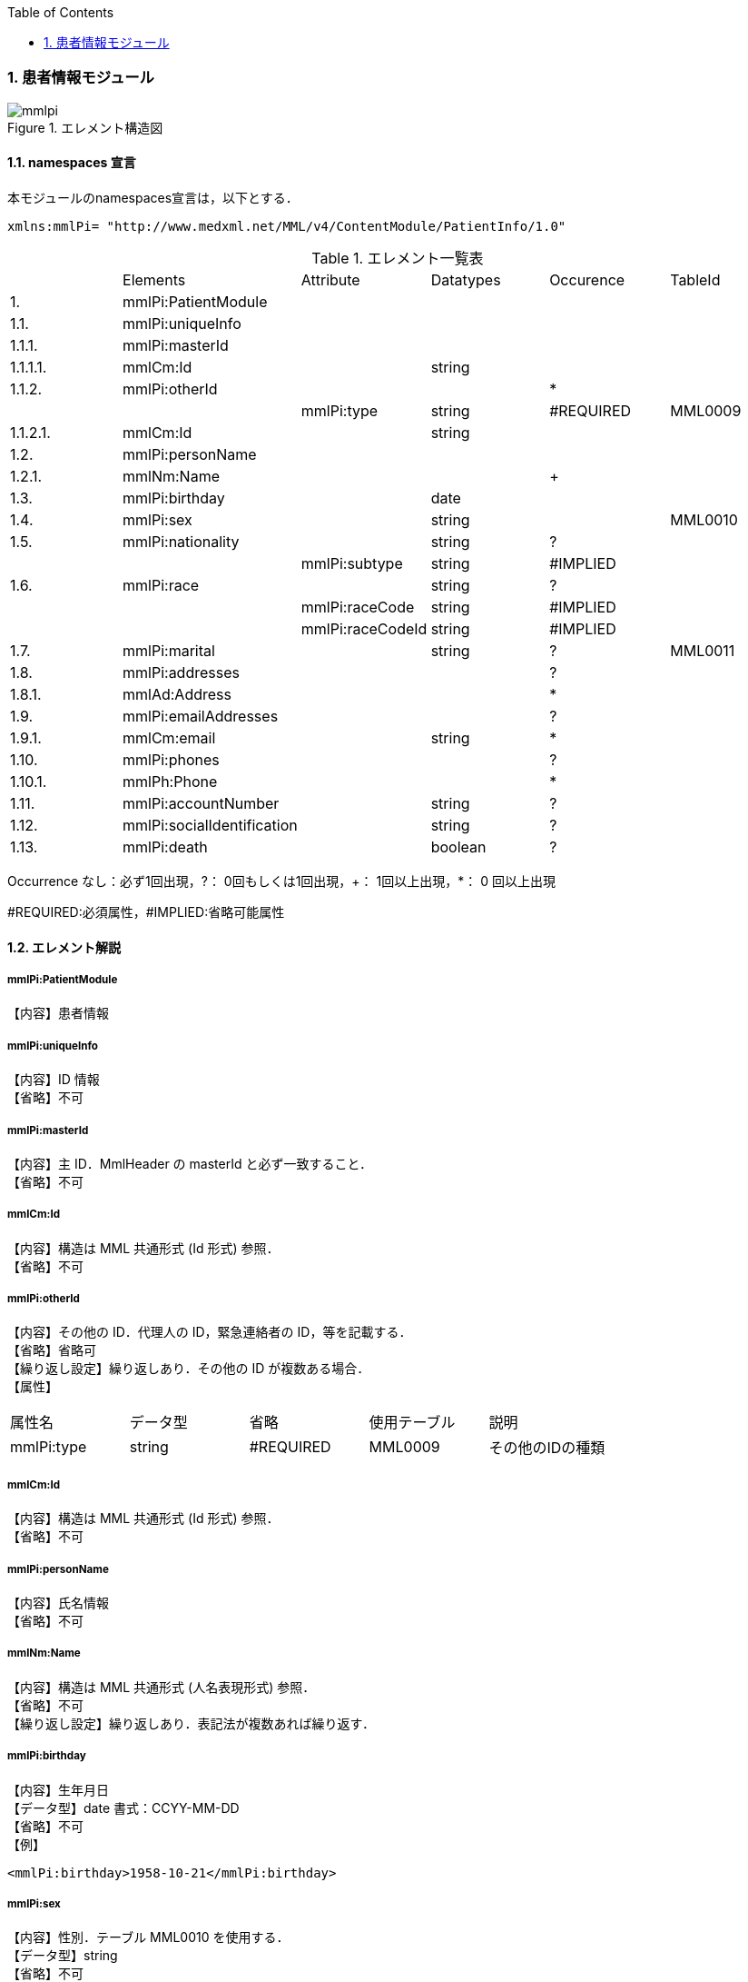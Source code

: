 :Author: Shinji KOBAYASHI
:Email: skoba@moss.gr.jp
:toc: right
:toclevels: 2
:pagenums:
:sectnums: y
:imagesdir: ./figures
:linkcss:

=== 患者情報モジュール
.エレメント構造図
image::mmlpi.jpg[]

==== namespaces 宣言
本モジュールのnamespaces宣言は，以下とする．

 xmlns:mmlPi= "http://www.medxml.net/MML/v4/ContentModule/PatientInfo/1.0"


.エレメント一覧表
|=====
| |Elements|Attribute|Datatypes|Occurence|TableId
|1.|mmlPi:PatientModule| | | |
|1.1.|mmlPi:uniqueInfo| | | |
|1.1.1.|mmlPi:masterId| | | |
|1.1.1.1.|mmlCm:Id| |string| |
|1.1.2.|mmlPi:otherId| | |*|
| | |mmlPi:type|string|#REQUIRED|MML0009
|1.1.2.1.|mmlCm:Id| |string| |
|1.2.|mmlPi:personName| | | |
|1.2.1.|mmlNm:Name| | |+|
|1.3.|mmlPi:birthday| |date| |
|1.4.|mmlPi:sex| |string| |MML0010
|1.5.|mmlPi:nationality| |string|?|
| | |mmlPi:subtype|string|#IMPLIED|
|1.6.|mmlPi:race| |string|?|
| | |mmlPi:raceCode|string|#IMPLIED|
| | |mmlPi:raceCodeId|string|#IMPLIED|
|1.7.|mmlPi:marital| |string|?|MML0011
|1.8.|mmlPi:addresses| | |?|
|1.8.1.|mmlAd:Address| | |*|
|1.9.|mmlPi:emailAddresses| | |?|
|1.9.1.|mmlCm:email| |string|*|
|1.10.|mmlPi:phones| | |?|
|1.10.1.|mmlPh:Phone| | |*|
|1.11.|mmlPi:accountNumber| |string|?|
|1.12.|mmlPi:socialIdentification| |string|?|
|1.13.|mmlPi:death| |boolean|?|
| | |mmlPi:date|date/dateTime|#IMPLIED
|=====
Occurrence なし：必ず1回出現，?： 0回もしくは1回出現，+： 1回以上出現，*： 0 回以上出現

#REQUIRED:必須属性，#IMPLIED:省略可能属性

==== エレメント解説
===== mmlPi:PatientModule
【内容】患者情報

===== mmlPi:uniqueInfo
【内容】ID 情報 +
【省略】不可

===== mmlPi:masterId
【内容】主 ID．MmlHeader の masterId と必ず一致すること． +
【省略】不可

===== mmlCm:Id
【内容】構造は MML 共通形式 (Id 形式) 参照． +
【省略】不可

===== mmlPi:otherId
【内容】その他の ID．代理人の ID，緊急連絡者の ID，等を記載する． +
【省略】省略可 +
【繰り返し設定】繰り返しあり．その他の ID が複数ある場合． +
【属性】
|=====
|属性名|データ型|省略|使用テーブル|説明
|mmlPi:type|string|#REQUIRED|MML0009|その他のIDの種類
|=====

===== mmlCm:Id
【内容】構造は MML 共通形式 (Id 形式) 参照． +
【省略】不可

===== mmlPi:personName
【内容】氏名情報 +
【省略】不可

===== mmlNm:Name
【内容】構造は MML 共通形式 (人名表現形式) 参照． +
【省略】不可 +
【繰り返し設定】繰り返しあり．表記法が複数あれば繰り返す．

===== mmlPi:birthday
【内容】生年月日 +
【データ型】date 書式：CCYY-MM-DD +
【省略】不可 +
【例】

 <mmlPi:birthday>1958-10-21</mmlPi:birthday>

===== mmlPi:sex
【内容】性別．テーブル MML0010 を使用する． +
【データ型】string +
【省略】不可

===== mmlPi:nationality
【内容】国籍コード．ISO 3166 A3 コード使用．日本 JPN +
【データ型】string +
【省略】省略可 +
【属性】
|=====
|属性名|データ型|省略|説明
|mmlPi:subtype|string|#IMPLIED|第2国籍コード．ISO 3166 A3コード使用．
|=====
【例】国籍が日本．第 2 国籍がアメリカの場合．

 <mmlPi:nationality mmlPi:subtype = "USA">JPN</mmlPi:nationality>

===== mmlPi:race
【内容】人種，民族 +
【データ型】string +
【省略】省略可 +
【属性】
|=====
|属性名|データ型|省略|説明
|mmlPi:raceCode|string|#IMPLIED|コード
|mmlPi:raceCodeId|string|#IMPLIED|使用したテーブル名を記載
|=====

===== mmlPi:marital
【内容】婚姻状態．テーブル MML0011 を使用する． +
【データ型】string +
【省略】省略可

===== mmlPi:addresses
【内容】下記の住所を入れる親エレメント． +
【省略】省略可

===== mmlAd:Address
【内容】住所．構造は MML 共通形式 (住所表現形式) 参照． +
【省略】省略可 +
【繰り返し設定】繰り返しあり．住所の種類あるいは表記法が複数あれば繰り返す．

===== mmlPi:emailAddresses
【内容】下記の電子メールアドレスを入れる親エレメント． +
【省略】省略可

===== mmlCm:email
【内容】電子メールアドレス +
【データ型】string +
【省略】省略可 +
【繰り返し設定】繰り返しあり．電子メールアドレスが複数あれば繰り返す．

===== mmlPi:phones
【内容】下記連絡先電話番号を入れる親エレメント． +
【省略】省略可

===== mmlPh:Phone
【内容】構造は MML 共通形式 (電話番号表現形式) 参照． +
【省略】不可 +
【繰り返し設定】繰り返しあり．電話番号が複数あれば繰り返す．

===== mmlPi:accountNumber
【内容】会計番号 +
【データ型】string +
【省略】省略可

===== mmlPi:socialIdentification
【内容】社会番号 +
【データ型】string +
【省略】省略可

===== mmlPi:death
【内容】死亡フラグ．true：死亡，false：生存 +
【データ型】boolean +
【省略】省略可 +
【属性】
|=====
|属性名|データ型|省略|説明
|mmlPi:date|date/dateTime|#IMPLIED|死亡日時．datatypesはdateもしくはdateTimeのどちらかとする．
|=====
【例】1999 年 9 月 1 日に死亡

 <mmlPi:death mmlPi:date="1999-09-01">true</mmlPi:death>

【例】1999 年 9 月 1 日 6 時 15 分に死亡

 <mmlPi:death mmlPi:date="1999-09-01T06:15">true</mmlPi:death>
